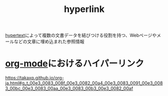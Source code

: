 :PROPERTIES:
:ID:       AAD718D8-A700-405D-A4E3-86C1320C9FEF
:END:
#+title: hyperlink
[[id:9AD39FA9-0762-4343-8AAD-914242BCD376][hypertext]]によって複数の文書データを結びつける役割を持つ、Webページやメールなどの文章に埋め込まれた参照情報

* [[id:848FDA07-7706-4D0E-9A31-6C71D0F579A2][org-mode]]におけるハイパーリンク
:PROPERTIES:
:ID:       9C37EBFB-589C-4BFF-B196-0BA2778A060E
:END:
https://takaxp.github.io/org-ja.html#g_t_00e3_0083_008f_00e3_0082_00a4_00e3_0083_0091_00e3_0083_00bc_00e3_0083_00aa_00e3_0083_00b3_00e3_0082_00af
